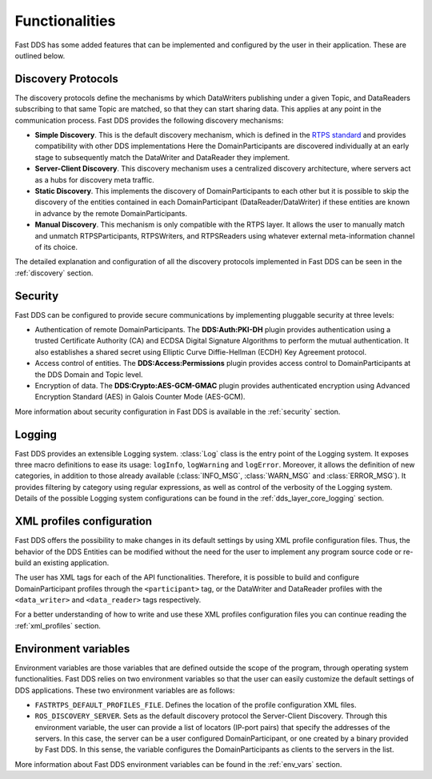 Functionalities
---------------

Fast DDS has some added features that can be implemented and configured by the user in their application.
These are outlined below.

Discovery Protocols
^^^^^^^^^^^^^^^^^^^

The discovery protocols define the mechanisms by which DataWriters publishing under a given Topic, and DataReaders
subscribing to that same Topic are matched, so that they can start sharing data.
This applies at any point in the communication process.
Fast DDS provides the following discovery mechanisms:

* **Simple Discovery**.
  This is the default discovery mechanism, which is defined in the
  `RTPS standard <https://www.omg.org/spec/DDSI-RTPS/2.2>`_ and provides compatibility with other DDS implementations
  Here the DomainParticipants are discovered individually at an early stage to subsequently match the DataWriter and
  DataReader they implement.
* **Server-Client Discovery**.
  This discovery mechanism uses a centralized discovery architecture, where servers act as a hubs for discovery meta
  traffic.
* **Static Discovery**.
  This implements the discovery of DomainParticipants to each other but it is possible to skip the discovery of the
  entities contained in each DomainParticipant (DataReader/DataWriter) if these entities are known in advance by the
  remote DomainParticipants.
* **Manual Discovery**.
  This mechanism is only compatible with the RTPS layer.
  It allows the user to manually match and unmatch RTPSParticipants, RTPSWriters, and RTPSReaders using whatever
  external meta-information channel of its choice.

The detailed explanation and configuration of all the discovery protocols implemented in Fast DDS can be seen in
the :ref:`discovery` section.

Security
^^^^^^^^

Fast DDS can be configured to provide secure communications by implementing pluggable security at three levels:

* Authentication of remote DomainParticipants.
  The **DDS:Auth:PKI-DH** plugin provides authentication using a trusted Certificate
  Authority (CA) and ECDSA Digital Signature Algorithms to perform the mutual authentication.
  It also establishes a shared secret using Elliptic Curve Diffie-Hellman (ECDH) Key Agreement protocol.
* Access control of entities.
  The **DDS:Access:Permissions** plugin provides access control to DomainParticipants at the DDS Domain and Topic level.
* Encryption of data.
  The **DDS:Crypto:AES-GCM-GMAC** plugin provides authenticated encryption using Advanced Encryption Standard (AES) in
  Galois Counter Mode (AES-GCM).

More information about security configuration in Fast DDS is available in the :ref:`security` section.

Logging
^^^^^^^

Fast DDS provides an extensible Logging system.
:class:`Log` class is the entry point of the Logging system.
It exposes three macro definitions to ease its usage: ``logInfo``, ``logWarning`` and ``logError``.
Moreover, it allows the definition of new categories, in addition to those already available
(:class:`INFO_MSG`, :class:`WARN_MSG` and :class:`ERROR_MSG`).
It provides filtering by category using regular expressions, as well as control of the verbosity of the Logging system.
Details of the possible Logging system configurations can be found in the :ref:`dds_layer_core_logging` section.


XML profiles configuration
^^^^^^^^^^^^^^^^^^^^^^^^^^

Fast DDS offers the possibility to make changes in its default settings by using XML profile configuration files.
Thus, the behavior of the DDS Entities can be modified without the need for the user to implement any program source
code or re-build an existing application.

The user has XML tags for each of the API functionalities.
Therefore, it is possible to build and configure DomainParticipant profiles through the ``<participant>`` tag, or
the DataWriter and DataReader profiles with the ``<data_writer>`` and ``<data_reader>`` tags respectively.

For a better understanding of how to write and use these XML profiles configuration files you can continue reading
the :ref:`xml_profiles` section.

Environment variables
^^^^^^^^^^^^^^^^^^^^^

Environment variables are those variables that are defined outside the scope of the program, through operating system
functionalities.
Fast DDS relies on two environment variables so that the user can easily customize the default settings of DDS
applications.
These two environment variables are as follows:

* ``FASTRTPS_DEFAULT_PROFILES_FILE``.
  Defines the location of the profile configuration XML files.

* ``ROS_DISCOVERY_SERVER``.
  Sets as the default discovery protocol the Server-Client Discovery.
  Through this environment variable, the user can provide a list of locators (IP-port pairs) that specify the addresses
  of the servers.
  In this case, the server can be a user configured DomainParticipant, or one created by a binary provided by Fast DDS.
  In this sense, the variable configures the DomainParticipants as clients to the servers in the list.

More information about Fast DDS environment variables can be found in the :ref:`env_vars` section.
